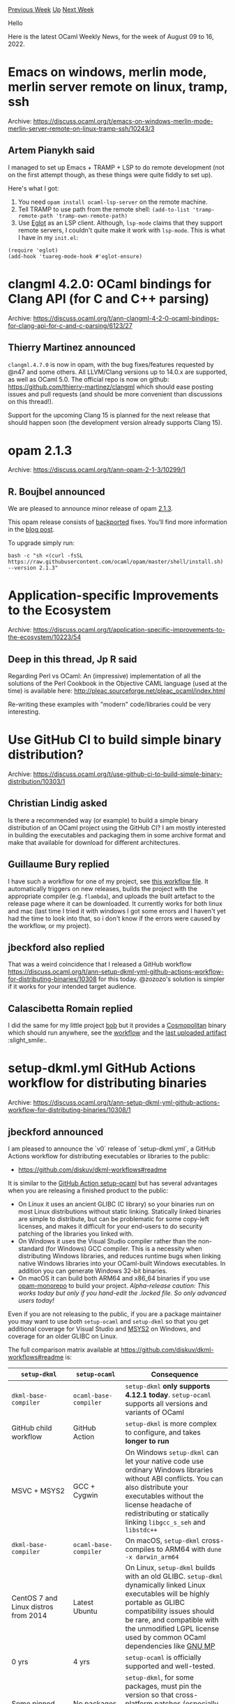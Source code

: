 #+OPTIONS: ^:nil
#+OPTIONS: html-postamble:nil
#+OPTIONS: num:nil
#+OPTIONS: toc:nil
#+OPTIONS: author:nil
#+HTML_HEAD: <style type="text/css">#table-of-contents h2 { display: none } .title { display: none } .authorname { text-align: right }</style>
#+HTML_HEAD: <style type="text/css">.outline-2 {border-top: 1px solid black;}</style>
#+TITLE: OCaml Weekly News
[[https://alan.petitepomme.net/cwn/2022.08.09.html][Previous Week]] [[https://alan.petitepomme.net/cwn/index.html][Up]] [[https://alan.petitepomme.net/cwn/2022.08.23.html][Next Week]]

Hello

Here is the latest OCaml Weekly News, for the week of August 09 to 16, 2022.

#+TOC: headlines 1


* Emacs on windows, merlin mode, merlin server remote on linux, tramp, ssh
:PROPERTIES:
:CUSTOM_ID: 1
:END:
Archive: https://discuss.ocaml.org/t/emacs-on-windows-merlin-mode-merlin-server-remote-on-linux-tramp-ssh/10243/3

** Artem Pianykh said


I managed to set up Emacs + TRAMP + LSP to do remote development (not on the first attempt though, as these things
were quite fiddly to set up).

Here's what I got:
1. You need ~opam install ocaml-lsp-server~ on the remote machine.
2. Tell TRAMP to use path from the remote shell: ~(add-to-list 'tramp-remote-path 'tramp-own-remote-path)~
3. Use [[https://github.com/joaotavora/eglot][Eglot]] as an LSP client. Although, ~lsp-mode~ claims that they support remote servers, I couldn't quite make it work with ~lsp-mode~. This is what I have in my ~init.el~:
#+begin_example
(require 'eglot)
(add-hook 'tuareg-mode-hook #'eglot-ensure)
#+end_example
      



* clangml 4.2.0: OCaml bindings for Clang API (for C and C++ parsing)
:PROPERTIES:
:CUSTOM_ID: 2
:END:
Archive: https://discuss.ocaml.org/t/ann-clangml-4-2-0-ocaml-bindings-for-clang-api-for-c-and-c-parsing/6123/27

** Thierry Martinez announced


~clangml.4.7.0~ is now in opam, with the bug fixes/features requested by @n47 and some others. All LLVM/Clang
versions up to 14.0.x are supported, as well as OCaml 5.0. The official repo is now on github:
https://github.com/thierry-martinez/clangml which should ease posting issues and pull requests (and should be more
convenient than discussions on this thread!).

Support for the upcoming Clang 15 is planned for the next release that should happen soon (the development version
already supports Clang 15).
      



* opam 2.1.3
:PROPERTIES:
:CUSTOM_ID: 3
:END:
Archive: https://discuss.ocaml.org/t/ann-opam-2-1-3/10299/1

** R. Boujbel announced


We are pleased to announce minor release of opam [[https://github.com/ocaml/opam/releases/tag/2.1.3][2.1.3]].

This opam release consists of [[https://github.com/ocaml/opam/issues/5000][backported]] fixes. You’ll find more
information in the [[https://opam.ocaml.org/blog/opam-2-1-3][blog post]].

To upgrade simply run:

#+begin_example
bash -c "sh <(curl -fsSL https://raw.githubusercontent.com/ocaml/opam/master/shell/install.sh) --version 2.1.3"
#+end_example
      



* Application-specific Improvements to the Ecosystem
:PROPERTIES:
:CUSTOM_ID: 4
:END:
Archive: https://discuss.ocaml.org/t/application-specific-improvements-to-the-ecosystem/10223/54

** Deep in this thread, Jp R said


Regarding Perl vs OCaml:
An (impressive) implementation of all the solutions of the Perl Cookbook
in the Objective CAML language (used at the time) is available here:
 http://pleac.sourceforge.net/pleac_ocaml/index.html

Re-writing these examples with "modern" code/libraries could be very interesting.
      



* Use GitHub CI to build simple binary distribution?
:PROPERTIES:
:CUSTOM_ID: 5
:END:
Archive: https://discuss.ocaml.org/t/use-github-ci-to-build-simple-binary-distribution/10303/1

** Christian Lindig asked


Is there a recommended way (or example) to build a simple binary distribution of an OCaml project using the GitHub
CI? I am mostly interested in building the executables and packaging them in some archive format and make that
available for download for different architectures.
      

** Guillaume Bury replied


I have such a workflow for one of my project, see [[https://github.com/Gbury/dolmen/blob/master/.github/workflows/release.yml][this workflow
file]]. It automatically triggers on new
releases, builds the project with the appropriate compiler (e.g. ~flambda~), and uploads the built artefact to the
release page where it can be downloaded. It currently works for both linux and mac (last time I tried it with windows
I got some errors and I haven't yet had the time to look into that, so i don't know if the errors were caused by the
workflow, or my project).
      

** jbeckford also replied


That was a weird coincidence that I released a GitHub workflow
https://discuss.ocaml.org/t/ann-setup-dkml-yml-github-actions-workflow-for-distributing-binaries/10308 for this
today. @zozozo's solution is simpler if it works for your intended target audience.
      

** Calascibetta Romain replied


I did the same for my little project [[https://github.com/dinosaure/bob][bob]] but it provides a
[[https://github.com/jart/cosmopolitan][Cosmopolitan]] binary which should run anywhere, see the
[[https://github.com/dinosaure/bob/blob/main/.github/workflows/esperanto.yml][workflow]] and the [[https://github.com/dinosaure/bob/actions/runs/2749978142][last uploaded
artifact]] :slight_smile:.
      



* setup-dkml.yml GitHub Actions workflow for distributing binaries
:PROPERTIES:
:CUSTOM_ID: 6
:END:
Archive: https://discuss.ocaml.org/t/ann-setup-dkml-yml-github-actions-workflow-for-distributing-binaries/10308/1

** jbeckford announced


I am pleased to announce the `v0` release of `setup-dkml.yml`, a GitHub Actions workflow for distributing executables
or libraries to the public:
- https://github.com/diskuv/dkml-workflows#readme

It is similar to the [[https://github.com/marketplace/actions/set-up-ocaml][GitHub Action setup-ocaml]] but has several
advantages when you are releasing a finished product to the public:
- On Linux it uses an ancient GLIBC (C library) so your binaries run on most Linux distributions without static linking. Statically linked binaries are simple to distribute, but can be problematic for some copy-left licenses, and makes it difficult for your end-users to do security patching of the libraries you linked with.
- On Windows it uses the Visual Studio compiler rather than the non-standard (for Windows) GCC compiler. This is a necessity when distributing Windows libraries, and reduces runtime bugs when linking native Windows libraries into your OCaml-built Windows executables. In addition you can generate Windows 32-bit binaries.
- On macOS it can build both ARM64 and x86_64 binaries if you use [[https://github.com/ocamllabs/opam-monorepo#readme][opam-monorepo]] to build your project. /Alpha-release caution: This works today but only if you hand-edit the .locked file. So only advanced users today!/

Even if you are not releasing to the public, if you are a package maintainer you may want to use /both/ ~setup-ocaml~
and ~setup-dkml~ so that you get additional coverage for Visual Studio and [[https://www.msys2.org/][MSYS2]] on
Windows, and coverage for an older GLIBC on Linux.

The full comparison matrix available at
[[https://github.com/diskuv/dkml-workflows#readme][https://github.com/diskuv/dkml-workflows#readme]] is:

| ~setup-dkml~                         | ~setup-ocaml~          | Consequence |
|-|
| ~dkml-base-compiler~                 | ~ocaml-base-compiler~  | ~setup-dkml~ *only supports 4.12.1 today*. ~setup-ocaml~ supports all versions and variants of OCaml |
| GitHub child workflow                | GitHub Action          | ~setup-dkml~ is more complex to configure, and takes *longer to run* |
| MSVC + MSYS2                         | GCC + Cygwin           | On Windows ~setup-dkml~ can let your native code use ordinary Windows libraries without ABI conflicts. You can also distribute your executables without the license headache of redistributing or statically linking ~libgcc_s_seh~ and ~libstdc++~ |
| ~dkml-base-compiler~                 | ~ocaml-base-compiler~  | On macOS, ~setup-dkml~ cross-compiles to ARM64 with ~dune -x darwin_arm64~ |
| CentOS 7 and Linux distros from 2014 | Latest Ubuntu          | On Linux, ~setup-dkml~ builds with an old GLIBC. ~setup-dkml~ dynamically linked Linux executables will be highly portable as GLIBC compatibility issues should be rare, and compatible with the unmodified LGPL license used by common OCaml dependencies like [[https://gmplib.org/manual/Copying][GNU MP]] |
| 0 yrs                                | 4 yrs                  | ~setup-ocaml~ is officially supported and well-tested. |
| Some pinned packages                 | No packages pinned     | ~setup-dkml~, for some packages, must pin the version so that cross-platform patches (especially for Windows) are available. With ~setup-ocaml~ you are free to use any version of any package |
| ~diskuv/diskuv-opam-repository~      | ~fdopen/opam-repository~ | Custom patches for Windows are sometimes needed. ~setup-dkml~ uses a much smaller set of patches. ~setup-ocaml~ uses a large but deprecated set of patches. |

#+begin_quote
Put simply, use ~setup-dkml~ when you are distributing executables or libraries to the public. Use ~setup-ocaml~
for all other needs.
#+end_quote

~setup-dkml~ will setup the following OCaml build environments for you:

| ABIs                       | Native ~ocamlopt~ compiler supports building executables for the following operating systems:                                            |
|--------------------------|
| win32-windows_x86          | 32-bit Windows [1] for Intel/AMD CPUs |
| win32-windows_x86_64       | 64-bit Windows [1] for Intel/AMD CPUs |
| macos-darwin_all           | 64-bit macOS for Intel and Apple Silicon CPUs. Using ~dune -x darwin_arm64~ will cross-compile to both; otherwise defaults to Intel. |
| manylinux2014-linux_x86    | 32-bit Linux: CentOS 7, CentOS 8, Fedora 32+, Mageia 8+, openSUSE 15.3+, Photon OS 4.0+ (3.0+ with updates), Ubuntu 20.04+               |
| manylinux2014-linux_x86_64 | 64-bit Linux: CentOS 7, CentOS 8, Fedora 32+, Mageia 8+, openSUSE 15.3+, Photon OS 4.0+ (3.0+ with updates), Ubuntu 20.04+               |

Thanks to the [[https://ocaml-sf.org/][OCaml Software Foundation (OCSF)]] for their support of DKML. Enjoy!
      



* Diskuv OCaml 1.x.x; Windows OCaml installer no longer in preview
:PROPERTIES:
:CUSTOM_ID: 7
:END:
Archive: https://discuss.ocaml.org/t/ann-diskuv-ocaml-1-x-x-windows-ocaml-installer-no-longer-in-preview/10309/1

** jbeckford announced


Diskuv OCaml (DKML) has graduated to version 1.0.0. That means you'll see DKML listed as a Windows option for OCaml
on the various OCaml websites soon.

To recap ... by following the simple [[https://github.com/diskuv/dkml-installer-ocaml#installing][download and install instructions for Windows]] you will get:
- OCaml 4.12.1
- ~dune~ and ~opam~ working transparently as if you were on Unix
- a ~playground~ Opam switch so you can start coding without having to learn many Opam commands
- your Opam switches supported by the Visual Studio OCaml plugin
- all the prerequisites you need for OCaml programming:
  - a C compiler and assembler (Visual Studio Build Tools)
  - a UNIX environment (MSYS2; mostly you won't see it)
  - source control (Git for Windows)
- support! File an issue at [[https://github.com/diskuv/dkml-installer-ocaml/issues][https://github.com/diskuv/dkml-installer-ocaml/issues]]. I don't promise your Windows issue will be fixed, but it will be reviewed.

Changes since 0.4.0:
- An uninstaller. Now you can Add and Remove "Diskuv OCaml" from the Control Panel
- The old GitLab repository at [[https://gitlab.com/diskuv/diskuv-ocaml][https://gitlab.com/diskuv/diskuv-ocaml]] is being retired. There will be a new GitLab repository with much more testing capacity that will be online in the next few months.

Full documentation is at
[[https://diskuv.gitlab.io/diskuv-ocaml/#introduction][https://diskuv.gitlab.io/diskuv-ocaml/#introduction]].

/Package maintainers/: Have a look at the [[https://discuss.ocaml.org/t/ann-setup-dkml-yml-github-actions-workflow-for-distributing-binaries/10308][just announced ~setup-dkml~]] to test your own GitHub packages using most of the Windows functionality listed above.

Thanks (again!) to the [[https://ocaml-sf.org/][OCaml Software Foundation (OCSF)]] for their support of DKML. Please
consider becoming a contributor to DKML to improve the Windows ecosystem. Enjoy!
      



* Old CWN
:PROPERTIES:
:UNNUMBERED: t
:END:

If you happen to miss a CWN, you can [[mailto:alan.schmitt@polytechnique.org][send me a message]] and I'll mail it to you, or go take a look at [[https://alan.petitepomme.net/cwn/][the archive]] or the [[https://alan.petitepomme.net/cwn/cwn.rss][RSS feed of the archives]].

If you also wish to receive it every week by mail, you may subscribe [[http://lists.idyll.org/listinfo/caml-news-weekly/][online]].

#+BEGIN_authorname
[[https://alan.petitepomme.net/][Alan Schmitt]]
#+END_authorname
